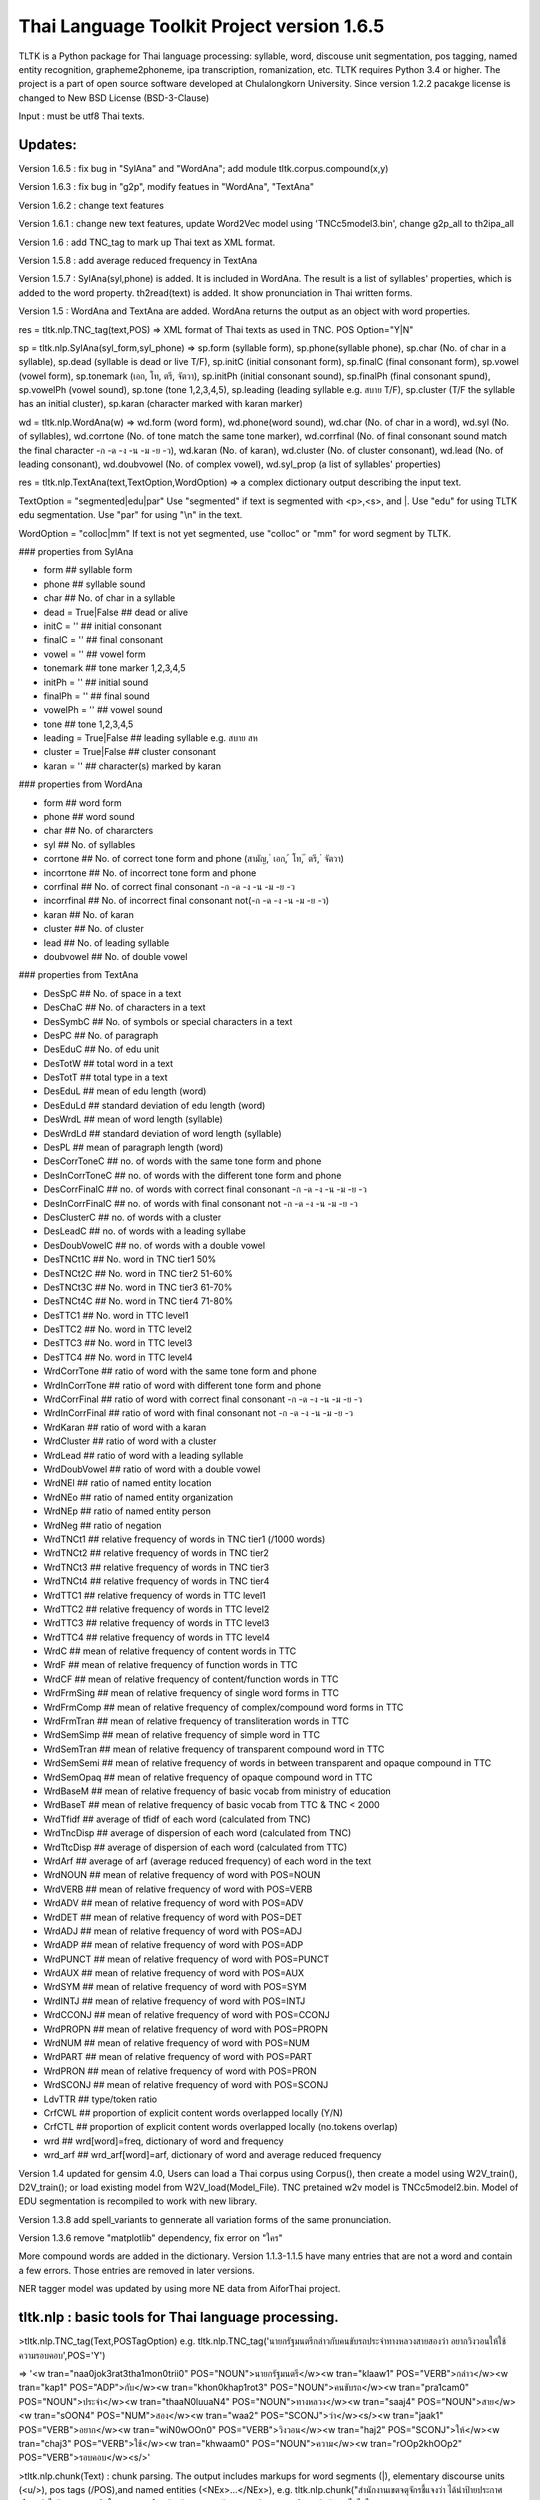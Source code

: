 Thai Language Toolkit Project  version 1.6.5
============================================

TLTK is a Python package for Thai language processing: syllable, word, discouse unit segmentation, pos tagging, named entity recognition, grapheme2phoneme, ipa transcription, romanization, etc.  TLTK requires Python 3.4 or higher. The project is a part of open source software developed at Chulalongkorn University. Since version 1.2.2 pacakge license is changed to New BSD License (BSD-3-Clause)

Input : must be utf8 Thai texts.

Updates:
--------
Version 1.6.5 : fix bug in "SylAna" and "WordAna"; add module tltk.corpus.compound(x,y)

Version 1.6.3 : fix bug in "g2p", modify featues in "WordAna", "TextAna"

Version 1.6.2 : change text features

Version 1.6.1 : change new text features, update Word2Vec model using 'TNCc5model3.bin', change g2p_all to th2ipa_all

Version 1.6 : add TNC_tag to mark up Thai text as XML format.

Version 1.5.8 : add average reduced frequency in TextAna

Version 1.5.7 : SylAna(syl,phone) is added. It is included in WordAna. The result is a list of syllables' properties, which is added to the word property.
th2read(text) is added. It show pronunciation in Thai written forms. 

Version 1.5 : WordAna and TextAna are added. WordAna returns the output as an object with word properties. 

res = tltk.nlp.TNC_tag(text,POS) => XML format of Thai texts as used in TNC. POS Option="Y|N"

sp = tltk.nlp.SylAna(syl_form,syl_phone) =>  sp.form (syllable form), sp.phone(syllable phone), sp.char (No. of char in a syllable), sp.dead (syllable is dead or live T/F), sp.initC (initial consonant form), sp.finalC (final consonant form), sp.vowel (vowel form), sp.tonemark (เอก, โท, ตรี, จัตวา), sp.initPh (initial consonant sound), sp.finalPh (final consonant spund), sp.vowelPh (vowel sound), sp.tone (tone 1,2,3,4,5), sp.leading (leading syllable e.g. สบาย T/F), sp.cluster (T/F the syllable has an initial cluster), sp.karan (character marked with karan marker)

wd = tltk.nlp.WordAna(w) => wd.form (word form), wd.phone(word sound), wd.char (No. of char in a word), wd.syl (No. of syllables), wd.corrtone (No. of tone match the same tone marker), wd.corrfinal (No. of final consonant sound match the final character -ก -ด -ง -น -ม -ย -ว), wd.karan (No. of karan), wd.cluster (No. of cluster consonant), wd.lead (No. of leading consonant), wd.doubvowel (No. of complex vowel), wd.syl_prop (a list of syllables' properties)

res = tltk.nlp.TextAna(text,TextOption,WordOption) => a complex dictionary output describing the input text.

TextOption = "segmented|edu|par" Use "segmented" if text is  segmented with \<p\>,\<s\>, and \|. Use "edu" for using TLTK edu segmentation. Use "par" for using "\\n" in the text.

WordOption = "colloc|mm" If text is not yet segmented, use "colloc" or "mm" for word segment by TLTK. 

### properties from SylAna  

* form ## syllable form
* phone ## syllable sound 
* char  ## No. of char in a syllable
* dead = True|False  ##  dead or alive
* initC = '' ## initial consonant
* finalC = '' ## final consonant
* vowel = '' ## vowel form
* tonemark  ## tone marker 1,2,3,4,5
* initPh = ''  ## initial sound
* finalPh = '' ## final sound
* vowelPh = '' ## vowel sound
* tone  ## tone 1,2,3,4,5
* leading = True|False ##  leading syllable  e.g. สบาย  สห 
* cluster = True|False ## cluster consonant
* karan = '' ## character(s) marked by karan 

### properties from WordAna  

* form ## word form
* phone ## word sound
* char ## No. of chararcters
* syl ## No. of syllables
* corrtone ## No. of correct tone form and phone (สามัญ, ่ เอก, ้ โท, ๊ ตรี, ๋ จัตวา)
* incorrtone ## No. of incorrect tone form and phone
* corrfinal ## No. of correct final consonant -ก -ด -ง -น -ม -ย -ว
* incorrfinal ## No. of incorrect final consonant not(-ก -ด -ง -น -ม -ย -ว)
* karan  ## No. of karan
* cluster ## No. of cluster
* lead ## No. of leading syllable
* doubvowel ## No. of double vowel

### properties from TextAna  

* DesSpC  ## No. of space in a text
* DesChaC  ## No. of characters in a text
* DesSymbC ## No. of symbols or special characters in a text
* DesPC  ## No. of paragraph
* DesEduC  ## No. of edu unit
* DesTotW  ## total word in a text
* DesTotT ## total type in a text
* DesEduL  ## mean of edu length (word)
* DesEduLd ## standard deviation of edu length (word)
* DesWrdL  ## mean of word length (syllable)
* DesWrdLd ## standard deviation of word length (syllable)
* DesPL  ## mean of paragraph length (word)
* DesCorrToneC ## no. of words with the same tone form and phone
* DesInCorrToneC ## no. of words with the different tone form and phone
* DesCorrFinalC ## no. of words with correct final consonant -ก -ด -ง -น -ม -ย -ว
* DesInCorrFinalC ## no. of words with final consonant not -ก -ด -ง -น -ม -ย -ว
* DesClusterC  ## no. of words with a cluster
* DesLeadC  ## no. of words with a leading syllabe
* DesDoubVowelC  ## no. of words with a double vowel
* DesTNCt1C    ## No. word in TNC tier1  50%
* DesTNCt2C    ## No. word in TNC tier2  51-60%
* DesTNCt3C    ## No. word in TNC tier3  61-70%
* DesTNCt4C    ## No. word in TNC tier4  71-80%
* DesTTC1   ## No. word in TTC level1 
* DesTTC2   ## No. word in TTC level2
* DesTTC3   ## No. word in TTC level3
* DesTTC4   ## No. word in TTC level4
* WrdCorrTone  ## ratio of word with the same tone form and phone 
* WrdInCorrTone  ## ratio of word with different tone form and phone 
* WrdCorrFinal  ## ratio of word with correct final consonant -ก -ด -ง -น -ม -ย -ว
* WrdInCorrFinal  ## ratio of word with final consonant not -ก -ด -ง -น -ม -ย -ว
* WrdKaran ## ratio of word with a karan
* WrdCluster  ## ratio of word with a cluster
* WrdLead  ## ratio of word with a leading syllable
* WrdDoubVowel  ## ratio of word with a double vowel
* WrdNEl  ## ratio of named entity location
* WrdNEo  ## ratio of named entity organization
* WrdNEp  ## ratio of named entity person
* WrdNeg   ## ratio of negation
* WrdTNCt1   ## relative frequency of words in TNC tier1 (/1000 words)
* WrdTNCt2   ## relative frequency of words in TNC tier2
* WrdTNCt3   ## relative frequency of words in TNC tier3
* WrdTNCt4   ## relative frequency of words in TNC tier4
* WrdTTC1  ##  relative frequency of words in TTC level1
* WrdTTC2  ##  relative frequency of words in TTC level2
* WrdTTC3  ##  relative frequency of words in TTC level3
* WrdTTC4  ##  relative frequency of words in TTC level4
* WrdC  ## mean of relative frequency of content words in TTC 
* WrdF  ## mean of relative frequency of function words in TTC 
* WrdCF  ## mean of relative frequency of content/function words in TTC 
* WrdFrmSing  ## mean of relative frequency of single word forms in TTC
* WrdFrmComp   ## mean of relative frequency of complex/compound word forms in TTC 
* WrdFrmTran   ## mean of relative frequency of transliteration words in TTC 
* WrdSemSimp   ## mean of relative frequency of simple word in TTC 
* WrdSemTran   ## mean of relative frequency of transparent compound word in TTC 
* WrdSemSemi   ## mean of relative frequency of words in between transparent and opaque compound in TTC 
* WrdSemOpaq   ## mean of relative frequency of opaque compound word in TTC 
* WrdBaseM   ## mean of relative frequency of basic vocab from ministry of education 
* WrdBaseT   ## mean of relative frequency of basic vocab from TTC & TNC < 2000 
* WrdTfidf   ## average of tfidf of each word (calculated from TNC)
* WrdTncDisp  ## average of dispersion of each word (calculated from TNC)
* WrdTtcDisp  ## average of dispersion of each word (calculated from TTC)
* WrdArf  ## average of arf (average reduced frequency) of each word in the text
* WrdNOUN ## mean of relative frequency of word with POS=NOUN
* WrdVERB ## mean of relative frequency of word with POS=VERB
* WrdADV ## mean of relative frequency of word with POS=ADV
* WrdDET ## mean of relative frequency of word with POS=DET
* WrdADJ ## mean of relative frequency of word with POS=ADJ
* WrdADP ## mean of relative frequency of word with POS=ADP
* WrdPUNCT ## mean of relative frequency of word with POS=PUNCT
* WrdAUX ## mean of relative frequency of word with POS=AUX
* WrdSYM ## mean of relative frequency of word with POS=SYM
* WrdINTJ ## mean of relative frequency of word with POS=INTJ
* WrdCCONJ ## mean of relative frequency of word with POS=CCONJ
* WrdPROPN ## mean of relative frequency of word with POS=PROPN
* WrdNUM ## mean of relative frequency of word with POS=NUM
* WrdPART ## mean of relative frequency of word with POS=PART
* WrdPRON ## mean of relative frequency of word with POS=PRON	 
* WrdSCONJ ## mean of relative frequency of word with POS=SCONJ
* LdvTTR ## type/token ratio
* CrfCWL ## proportion of explicit content words overlapped locally (Y/N)
* CrfCTL ## proportion of explicit content words overlapped locally (no.tokens overlap)
* wrd ##  wrd[word]=freq, dictionary of word and frequency
* wrd_arf ##  wrd_arf[word]=arf, dictionary of word and average reduced frequency


Version 1.4 updated for gensim 4.0, Users can load a Thai corpus using Corpus(), then create a model using W2V_train(), D2V_train(); or load existing model from W2V_load(Model_File). TNC pretained w2v model is TNCc5model2.bin. Model of EDU segmentation is recompiled to work with new library.  

Version 1.3.8 add spell_variants to gennerate all variation forms of the same pronunciation.

Version 1.3.6 remove "matplotlib" dependency, fix error on "ใคร"

More compound words are added in the dictionary. Version 1.1.3-1.1.5 have many entries that are not a word and contain a few errors. Those entries are removed in later versions.

NER tagger model was updated by using more NE data from AiforThai project. 

tltk.nlp  :  basic tools for Thai language processing.
------------------------------------------------------

\>tltk.nlp.TNC_tag(Text,POSTagOption) e.g. tltk.nlp.TNC_tag('นายกรัฐมนตรีกล่าวกับคนขับรถประจำทางหลวงสายสองว่า อยากวิงวอนให้ใช้ความรอบคอบ',POS='Y')

=> '<w tran="naa0jok3rat3tha1mon0trii0" POS="NOUN">นายกรัฐมนตรี</w><w tran="klaaw1" POS="VERB">กล่าว</w><w tran="kap1" POS="ADP">กับ</w><w tran="khon0khap1rot3" POS="NOUN">คนขับรถ</w><w tran="pra1cam0" POS="NOUN">ประจำ</w><w tran="thaaN0luuaN4" POS="NOUN">ทางหลวง</w><w tran="saaj4" POS="NOUN">สาย</w><w tran="sOON4" POS="NUM">สอง</w><w tran="waa2" POS="SCONJ">ว่า</w><s/><w tran="jaak1" POS="VERB">อยาก</w><w tran="wiN0wOOn0" POS="VERB">วิงวอน</w><w tran="haj2" POS="SCONJ">ให้</w><w tran="chaj3" POS="VERB">ใช้</w><w tran="khwaam0" POS="NOUN">ความ</w><w tran="rOOp2khOOp2" POS="VERB">รอบคอบ</w><s/>'

\>tltk.nlp.chunk(Text) : chunk parsing. The output includes markups for word segments (\|), elementary discourse units (\<u/\>), pos tags (/POS),and named entities (\<NEx\>...\</NEx\>), e.g. tltk.nlp.chunk("สำนักงานเขตจตุจักรชี้แจงว่า ได้นำป้ายประกาศเตือนปลิงไปปักตามแหล่งน้ำ ในเขตอำเภอเมือง จังหวัดอ่างทอง หลังจากนายสุกิจ อายุ 65 ปี ถูกปลิงกัดแล้วไม่ได้ไปพบแพทย์")

=> '<NEo\>สำนักงาน/NOUN|เขต/NOUN|จตุจักร/PROPN|</NEo\>ชี้แจง/VERB|ว่า/SCONJ|\<s/\>/PUNCT|ได้/AUX|นำ/VERB|ป้ายประกาศ/NOUN|เตือน/VERB|ปลิง/NOUN|ไป/VERB|ปัก/VERB|ตาม/ADP|แหล่งน้ำ/NOUN|\<u/\>ใน/ADP|<NEl\>เขต/NOUN|อำเภอ/NOUN|เมือง/NOUN|\<s/\>/PUNCT|จังหวัด/NOUN|อ่างทอง/PROPN|\</NEl\>\<u/\>หลังจาก/SCONJ|\<NEp\>นาย/NOUN|สุ/PROPN|กิจ/NOUN|\</NEp\>\<s/\>/PUNCT|อายุ/NOUN|\<u/\>65/NUM|\<s/\>/PUNCT|ปี/NOUN|\<u/\>ถูก/AUX|ปลิง/VERB|กัด/VERB|แล้ว/ADV|ไม่ได้/AUX|ไป/VERB|พบ/VERB|แพทย์/NOUN|\<u/\>'

\>tltk.nlp.ner_tag(Text) : The output includes markups for named entities (\<NEx\>...\</NEx\>), e.g. tltk.nlp.ner_tag("สำนักงานเขตจตุจักรชี้แจงว่า ได้นำป้ายประกาศเตือนปลิงไปปักตามแหล่งน้ำ ในเขตอำเภอเมือง จังหวัดอ่างทอง หลังจากนายสุกิจ อายุ 65 ปี ถูกปลิงกัดแล้วไม่ได้ไปพบแพทย์")

=> '\<NEo\>สำนักงานเขตจตุจักร\</NEo\>ชี้แจงว่า ได้นำป้ายประกาศเตือนปลิงไปปักตามแหล่งน้ำ ใน\<NEl\>เขตอำเภอเมือง จังหวัดอ่างทอง\</NEl\> หลังจาก\<NEp\>นายสุกิจ\</NEp\> อายุ 65 ปี ถูกปลิงกัดแล้วไม่ได้ไปพบแพทย์'

\>tltk.nlp.ner([(w,pos),....]) : module for named entity recognition (person, organization, location), e.g. tltk.nlp.ner([('สำนักงาน', 'NOUN'), ('เขต', 'NOUN'), ('จตุจักร', 'PROPN'), ('ชี้แจง', 'VERB'), ('ว่า', 'SCONJ'), ('\<s/\>', 'PUNCT')])

=> [('สำนักงาน', 'NOUN', 'B-O'), ('เขต', 'NOUN', 'I-O'), ('จตุจักร', 'PROPN', 'I-O'), ('ชี้แจง', 'VERB', 'O'), ('ว่า', 'SCONJ', 'O'), ('\<s/\>', 'PUNCT', 'O')]
Named entity recognition is based on crf model adapted from http://sklearn-crfsuite.readthedocs.io/en/latest/tutorial.html Model is trainned with a corpus containing 170,000 named entities. B-O, I-O are tags for organizations; B-P, I-P are tags for persons; and B-L, I-L are tags for locations.

\>tltk.nlp.pos_tag(Text,WordSegmentOption) : word segmentation and POS tagging (using nltk.tag.perceptron), e.g. tltk.nlp.pos_tag('โปรแกรมสำหรับใส่แท็กหมวดคำภาษาไทย วันนี้ใช้งานได้บ้างแล้ว') or  

=> [[('โปรแกรม', 'NOUN'), ('สำหรับ', 'ADP'), ('ใส่', 'VERB'), ('แท็ก', 'NOUN'), ('หมวดคำ', 'NOUN'), ('ภาษาไทย', 'PROPN'), ('\<s/\>', 'PUNCT')], [('วันนี้', 'NOUN'), ('ใช้งาน', 'VERB'), ('ได้', 'ADV'), ('บ้าง', 'ADV'), ('แล้ว', 'ADV'), ('\<s/\>', 'PUNCT')]]

By default word_segment(Text,"colloc") will be used, but if option = "mm", word_segment(Text,"mm") will be used; POS tag set is based on Universal POS tags.. http://universaldependencies.org/u/pos/index.html
nltk.tag.perceptron model is used for POS tagging. It is trainned with POS-tagged subcorpus in TNC (148,000 words)


\>tltk.nlp.pos_tag_wordlist(WordLst) : Same as "tltk.nlp.pos_tag", but the input is a word list, [w1,w2,...]

\>tltk.nlp.segment(Text) : segment a paragraph into elementary discourse units (edu) marked with \<u/\> and segment words in each edu e.g. tltk.nlp.segment("แต่อาจเพราะนกกินปลีอกเหลืองเป็นพ่อแม่มือใหม่ รังที่ทำจึงไม่ค่อยแข็งแรง วันหนึ่งรังก็ฉีกเกือบขาดเป็นสองท่อนห้อยต่องแต่ง ผมพยายามหาอุปกรณ์มายึดรังกลับคืนรูปทรงเดิม ขณะที่แม่นกกินปลีอกเหลืองส่งเสียงโวยวายอยู่ใกล้ ๆ แต่สุดท้ายไม่สำเร็จ สองสามวันต่อมารังที่ช่วยซ่อมก็พังไป ไม่เห็นแม่นกบินกลับมาอีกเลย") 

=> 'แต่|อาจ|เพราะ|นกกินปลีอกเหลือง|เป็น|พ่อแม่|มือใหม่|\<s/\>|รัง|ที่|ทำ|จึง|ไม่|ค่อย|แข็งแรง\<u/\>วัน|หนึ่ง|รัง|ก็|ฉีก|เกือบ|ขาด|เป็น|สอง|ท่อน|ห้อย|ต่องแต่ง\<u/\>ผม|พยายาม|หา|อุปกรณ์|มา|ยึด|รัง|กลับคืน|รูปทรง|เดิม\<u/\>ขณะ|ที่|แม่|นกกินปลีอกเหลือง|ส่งเสียง|โวยวาย|อยู่|ใกล้|ๆ\<u/\>แต่|สุดท้าย|ไม่|สำเร็จ|\<s/\>|สอง|สาม|วัน|ต่อ|มา|รัง|ที่|ช่วย|ซ่อม|ก็|พัง|ไป\<u/\>ไม่|เห็น|แม่|นก|บิน|กลับ|มา|อีก|เลย\<u/\>'   edu segmentation is based on syllable input using RandomForestClassifier model, which is trained on an edu-segmented corpus (approx. 7,000 edus)  created and used in Nalinee\'s thesis 

\>tltk.nlp.word_segment(Text,method='mm|ngram|colloc') : word segmentation using either maximum matching or ngram or maximum collocation approach. 'colloc' is used by default. Please note that the first run of ngram method would take a long time because TNC.3g will be loaded for ngram calculation. e.g. 

\>tltk.nlp.word_segment('ผู้สื่อข่าวรายงานว่านายกรัฐมนตรีไม่มาทำงานที่ทำเนียบรัฐบาล')
=> 'ผู้สื่อข่าว|รายงาน|ว่า|นายกรัฐมนตรี|ไม่|มา|ทำงาน|ที่|ทำเนียบรัฐบาล|\<s/>'

\>tltk.nlp.syl_segment(Text) : syllable segmentation using 3gram statistics e.g. tltk.nlp.syl_segment('โปรแกรมสำหรับประมวลผลภาษาไทย') 

=> 'โปร~แกรม~สำ~หรับ~ประ~มวล~ผล~ภา~ษา~ไทย\<s/>'

\>tltk.nlp.word_segment_nbest(Text, N) : return the best N segmentations based on the assumption of minimum word approach. e.g. tltk.nlp.word_segment_nbest('คนขับรถประจำทางปรับอากาศ"',10) 

=> [['คนขับ|รถประจำทาง|ปรับอากาศ', 'คนขับรถ|ประจำทาง|ปรับอากาศ', 'คน|ขับ|รถประจำทาง|ปรับอากาศ', 'คน|ขับรถ|ประจำทาง|ปรับอากาศ', 'คนขับ|รถ|ประจำทาง|ปรับอากาศ', 'คนขับรถ|ประจำ|ทาง|ปรับอากาศ', 'คนขับ|รถประจำทาง|ปรับ|อากาศ', 'คนขับรถ|ประจำทาง|ปรับ|อากาศ', 'คน|ขับ|รถ|ประจำทาง|ปรับอากาศ', 'คนขับ|ร|ถ|ประจำทาง|ปรับอากาศ']]

\>tltk.nlp.g2p(Text)  : return Word segments and pronunciations
e.g. tltk.nlp.g2p("สถาบันอุดมศึกษาไม่สามารถก้าวให้ทันการเปลี่ยนแปลงของตลาดแรงงาน")  

=> "สถา~บัน~อุ~ดม~ศึก~ษา|ไม่|สา~มารถ|ก้าว|ให้|ทัน|การ|เปลี่ยน~แปลง|ของ|ตลาด~แรง~งาน\<tr/\>sa1'thaa4~ban0~?u1~dom0~sUk1~saa4|maj2|saa4~maat2|kaaw2|haj2|than0|kaan0|pliian1~plxxN0|khOON4|ta1'laat1~rxxN0~Naan0|\<s/\>"

\>tltk.nlp.th2ipa(Text) : return Thai transcription in IPA forms
e.g. tltk.nlp.th2ipa("ลงแม่น้ำรอเดินไปหาปลา") 

=> 'loŋ1 mɛː3.naːm4 rᴐː1 dɤːn1 paj1 haː5 plaː1 \<s/\>'

\>tltk.nlp.th2roman(Text) : return Thai romanization according to Royal Thai Institute guideline.
.e.g. tltk.nlp.th2roman("คือเขาเดินเลยลงไปรอในแม่น้ำสะอาดไปหามะปราง") 

=> 'khue khaw doen loei long pai ro nai maenam sa-at pai ha maprang \<s/>'

\>tltk.nlp.th2read(Text) : convert text into Thai reading forms, e.g. th2read('สามารถเขียนคำอ่านภาษาไทยได้') 

=> 'สา-มาด-เขียน-คัม-อ่าน-พา-สา-ไท-ด้าย-'

\>tltk.nlp.th2ipa_all(Text) : return all transcriptions (IPA) as a list of tuple (syllable_list, transcription). Transcription is based on syllable reading rules. It could be different from th2ipa.
e.g. tltk.nlp.th2ipa_all("รอยกร่าง") 

=> [('รอย~กร่าง', 'rᴐːj1.ka2.raːŋ2'), ('รอย~กร่าง', 'rᴐːj1.kraːŋ2'), ('รอ~ยก~ร่าง', 'rᴐː1.jok4.raːŋ3')]

\>tltk.nlp.spell_candidates(Word) : list of possible correct words using minimum edit distance, e.g. tltk.nlp.spell_candidates('รักษ')

=> ['รัก', 'ทักษ', 'รักษา', 'รักษ์']

\>tltk.nlp.spell_variants(Word,InDict="no|yes",Karan="exclude|include") : list of word variants with the same pronunciation. Add option InDict = "yes" to save only words found in the dictionary. Use option Karan='inlcude' to include words spelling with the karan character. By default, InDict="no" and Karan = "exclude", e.g. tltk.nlp.spell_variants('โควิด')

=> ['โฆวิธ', 'โฆวิต', 'โฆวิด', 'โฆวิท', 'โฆวิช', 'โฆวิจ', 'โฆวิส', 'โฆวิษ', 'โฆวิตร', 'โฆวิฒ', 'โฆวิฏ', 'โฆวิซ', 'โควิธ', 'โควิต', 'โควิด', 'โควิท', 'โควิช', 'โควิจ', 'โควิส', 'โควิษ', 'โควิตร', 'โควิฒ', 'โควิฏ', 'โควิซ']

Other defined functions in the package:
\>tltk.nlp.reset_thaidict() : clear dictionary content
\>tltk.nlp.read_thaidict(DictFile) : add a new dictionary  e.g. tltk.nlp.read_thaidict('BEST.dict')
\>tltk.nlp.check_thaidict(Word) : check whether Word exists in the dictionary

tltk.corpus  :   basic tools for corpus enquiry
-----------------------------------------------

\>tltk.corpus.Corpus_build(DIR,filetype="xxx") create a corpus as a list of paragraphs from files in DIR. The default file type is .txt  Files have to be word-segmented before, e.g. w1|w2|w3|w4 ... 

\>tltk.corpus.Corpus() create an object which has three methods for a copus: x.frequency(Text) x.dispersion(C) x.totalword(C). C is the result created from Corpus_build
\>C = tltk.corpus.Copus_build('temp/data/')
\>corp = tltk.corpus.Corpus()
\>print(corp.frequency(C))
\> {'จังหวัด': 32, 'สมุทรสาคร': 16, 'เปิด': 3, 'ศูนย์': 13, 'ควบคุม': 13, 'แจ้ง': 16, .....}

\>tltk.corpus.Xwordlist() create an object which is a comparison of two wordlists A and B. Four comparison methods are defined: onlyA, onlyB, intersect, union. A and B is an object created from Corp.frequency(). Corp is an object created from Corpus() e.g. Xcomp.onlyA(c1.frequency(parsA),c2.frequency(parsB)))  c1 = Corpus(); c2 = Corpus(); Xcomp = Xwordlist(); parsA and parsB are created from Corpus_build(...)

\>tltk.corpus.W2V_train(Corpus) create a model of Word2Vec. Input is a corpus creted from Corpus_build.

\>tltk.corpus.D2V_train(Corpus) create a model of Doc2Vec. Input is a corpus creted from Corpus_build.

\>tltk.corpus.TNC_load()  by default load TNC.3g. The file can be in the working directory or TLTK package directory

\>tltk.corpus.trigram_load(TRIGRAM)  ###  load Trigram data from other sourse saved in tab delimited format "W1\tW2\tW3\tFreq"  e.g.  tltk.corpus.load3gram('TNC.3g') 'TNC.3g' can be downloaded separately from Thai National Corpus Project.

\>tltk.corpus.unigram(w1)   return normalized frequecy (frequency/million) of w1 from the corpus

\>tltk.corpus.bigram(w1,w2)   return frequency/million of Bigram w1-w2 from the corpus e.g. tltk.corpus.bigram("หาย","ดี") => 2.331959592765809

\>tltk.corpus.trigram(w1,w2,w3)  return frequency/million of Trigram w1-w2-w3 from the corpus

\>tltk.corpus.collocates(w, stat="chi2", direct="both", span=2, limit=10, minfq=1)   ### return all collocates of w, STAT = {freq,mi,chi2} DIR={left,right,both}  SPAN={1,2}  The output is a list of tuples  ((w1,w2), stat). e.g. tltk.corpus.collocates("วิ่ง",limit=5) 

=> [(('วิ่ง', 'แจ้น'), 86633.93952758134), (('วิ่ง', 'ตื๋อ'), 77175.29122642518), (('วิ่ง', 'กระหืดกระหอบ'), 48598.79465339733), (('วิ่ง', 'ปรู๊ด'), 41111.63720974819), (('ลู่', 'วิ่ง'), 33990.56839021914)]

\>tltk.corpus.W2V_load(File) load w2v model created from gensim. If no file is given, file "TNCc5modesl.bin" will be loaded.

\>tltk.corpus.w2v_load()  by deafult load word2vec file "TNCc5model2.bin". The file can be in the working directory or TLTK package directory

\>tltk.corpus.w2v_exist(w) check whether w has a vector representation  e.g. tltk.corpus.w2v_exist("อาหาร") => True

\>tltk.corpus.w2v(w)  return vector representation of w

\>tltk.corpus.similarity(w1,w2) e.g. tltk.corpus.similarity("อาหาร","อาหารว่าง") => 0.783551877546

\>tltk.corpus.similar_words(w, n=10, cutoff=0., score="n")  e.g. tltk.corpus.similar_words("อาหาร",n=5, score="y") 

=> [('อาหารว่าง', 0.7835519313812256), ('ของว่าง', 0.7366500496864319), ('ของหวาน', 0.703102707862854), ('เนื้อสัตว์', 0.6960341930389404), ('ผลไม้', 0.6641997694969177)]

\>tltk.corpus.outofgroup([w1,w2,w3,...]) e.g. tltk.corpus.outofgroup(["น้ำ","อาหาร","ข้าว","รถยนต์","ผัก"]) => "รถยนต์"

\>tltk.corpus.analogy(w1,w2,w3,n=1) e.g. tltk.corpus.analogy('พ่อ','ผู้ชาย','แม่') => ['ผู้หญิง']  

\>tltk.corpus.w2v_plot([w1,w2,w3,...])  => plot a scratter graph of w1-wn in two dimensions

\>tltk.corpus.w2v_compare_color([w1,w2,w3,...])  => visualize the components of vectors w1-wn in color

\>tltk.corpus.compound(w1,w2) => check a compound w1w2, whether w1 or w2 is similar to w1w2 e.g. tltk.corpus.compound('กลัด','กลุ้ม') => ('กลุ้ม', 0.42245597, 'กลัด', 0.090668045)

Notes
-----

- Word segmentation is based on a maximum collocation approach described in this publication: "Aroonmanakun, W. 2002. Collocation and Thai Word Segmentation. In Thanaruk Theeramunkong and Virach Sornlertlamvanich, eds. Proceedings of the Fifth Symposium on Natural Language Processing & The Fifth Oriental COCOSDA Workshop. Pathumthani: Sirindhorn International Institute of Technology. 68-75." (http://pioneer.chula.ac.th/~awirote/ling/SNLP2002-0051c.pdf)

- Use tltk.nlp.word_segment(Text) or tltk.nlp.syl_segment(Text) for segmenting Thai texts. Syllable segmentation now is based on a trigram model trainned on 3.1 million syllable corpus. Input text is a paragraph of Thai texts which can be mixed with English texts. Spaces in the paragraph will be marked as "\<s/\>". Word boundary is marked by "|". Syllable boundary is marked by "~". Syllables here are written syllables. One written syllable may be pronounced as two syllables, i.e. "สกัด" is segemnted here as one written syllable, but it is pronounced as two syllables "sa1-kat1".

- Determining words in a sentence is based on the dictionary and maximum collocation strength between syllables. Since many compounds and idioms, e.g. 'เตาไมโครเวฟ', 'ไฟฟ้ากระแสสลับ', 'ปีงบประมาณ', 'อุโมงค์ใต้ดิน', 'อาหารจานด่วน', 'ปูนขาวผสมพิเศษ', 'เต้นแร้งเต้นกา' etc., are included in the standard dictionary, these will likely be segmented as one word. For applications that prefer shortest meaningful words (i.e. 'รถ|โดยสาร', 'คน|ใช้', 'กลาง|คืน', 'ต้น|ไม้' as segmented in BEST corpus), users should reset the default dictionary used in this package and reload a new dictionary containing only simple words or shortest meaningful words. Use "reset_thaidict()" to clear default dictionary content, and "read_thaidict('DICT_FIILE')" to load a new dictionary. A list of words compiled from BEST corpus is included in this package as a file 'BEST.dict' 

- The standard dictionary used in this package has more then 65,000 entries including abbreviations and transliterations compiled from various sources. A dictionary of 8,700 proper names e.g. country names, organization names, location names, animal names, plant names, food names, ..., such as 'อุซเบกิสถาน', 'สำนักเลขาธิการนายกรัฐมนตรี', 'วัดใหญ่สุวรรณาราม', 'หนอนเจาะลำต้นข้าวโพด', 'ปลาหมึกกระเทียมพริกไทย', are also added as a list of words in the system.

- For segmenting a specific domain text, a specialized dicionary can be used by adding more dictionary before segmenting texts. This can be done by calling read_thaidict("SPECIALIZED_DICT"). Please note that the dictionary is a text file in "iso-8859-11" encoding. The format is one word per one line.

- 'setence segment' or actually 'edu segment' is a process to break a paragraph into a chunk of discourse units, which usually are a clause. It is based on RandomForestClassifier model, which is trained on an edu-segmented corpus (approx. 7,000 edus) created and used in Nalinee's thesis (http://www.arts.chula.ac.th/~ling/thesis/2556MA-LING-Nalinee.pdf). Accuracy of the model is 97.8%. The reason behind using edu can be found in [Aroonmanakun, W. 2007. Thoughts on Word and Sentence Segmentation in Thai. In Proceedings of the Seventh Symposium on Natural Language Processing, Dec 13-15, 2007, Pattaya, Thailand. 85-90.] [Intasaw, N. and Aroonmanakun, W. 2013. Basic Principles for Segmenting Thai EDUs. in Proceedings of 27th Pacific Asia Conference on Language, Information, and Computation, pages 491-498, Nov 22-24, 2013, Taipei.]

- 'grapheme to phoneme' (g2p), as well as IPA transcription (th2ipa) and Thai romanization (th2roman) is based on the hybrid approach presented in the paper "A Unified Model of Thai Romanization and Word Segmentation". The Thai Royal Institute guidline for Thai romanization can be downloaded from "http://www.arts.chula.ac.th/~ling/tts/ThaiRoman.pdf", or "http://www.royin.go.th/?page_id=619" [Aroonmanakun, W., and W. Rivepiboon. 2004. A Unified Model of Thai Word Segmentation and Romanization. In  Proceedings of The 18th Pacific Asia Conference on Language, Information and Computation, Dec 8-10, 2004, Tokyo, Japan. 205-214.] (http://www.aclweb.org/anthology/Y04-1021)

Remarks
-------

- TNC Trigram data (TNC.3g)  and  TNC word2vec (TNCc5model.bin) can be downloaded from TNC website. http://www.arts.chula.ac.th/ling/tnc/searchtnc/
- Module "spell_candidates" is modified from Peter Norvig's Python codes at http://norvig.com/spell-correct.html 
- Module "w2v_compare_color" is modified from http://chrisculy.net/lx/wordvectors/wvecs_visualization.html
- BEST corpus is the corpus released by NECTEC  (https://www.nectec.or.th/corpus/) 
- Universal POS tags are used in this project. For more information, please see http://universaldependencies.org/u/pos/index.html and http://www.arts.chula.ac.th/~ling/contents/File/UD%20Annotation%20for%20Thai.pdf
- pos_tag is based on PerceptronTagger in nltk.tag.perceptron. It is trained with TNC data manually pos-taged (approx. 148,000 words). Accuracy on pos tagging is 91.68%.  NLTK PerceptronTagger is a port of the Textblob Averaged Perceptron Tagger, which can be found at https://explosion.ai/blog/part-of-speech-pos-tagger-in-python 
- named entiy recognition module is a CRF model adapted from this tutorial (http://sklearn-crfsuite.readthedocs.io/en/latest/tutorial.html). The model is trained with NER data used in Sasimimon's and Nutcha's theses (altogether 7,354 names in a corpus of 183,300 words). (http://pioneer.chula.ac.th/~awirote/Data-Nutcha.zip, http://pioneer.chula.ac.th/~awirote/ Data-Sasiwimon.zip) and NER data from AIforThai  (https://aiforthai.in.th/) Only valid NE files from AIforThai are used. The total number of all NEs is 170,076. Accuracy of the model is reported below (88%).

============  ===========  ======= =========  ========
        tag    precision    recall  f1-score   support
------------  -----------  ------- ---------  --------
         B-L       0.56      0.48      0.52     27105
         B-O       0.72      0.58      0.64     59613
         B-P       0.82      0.83      0.83     83358
         I-L       0.52      0.43      0.47     17859
         I-O       0.67      0.59      0.63     67396
         I-P       0.85      0.88      0.86    175069
           O       0.92      0.94      0.93   1032377
------------  -----------  ------- ---------  --------
    accuracy                           0.88   1462777
   macro avg       0.72      0.68      0.70   1462777
weighted avg       0.87      0.88      0.88   1462777
============  ===========  ======= =========  ========


Use cases
---------

This package is free for commercial use. If you incoporate this package in your work, we'd appreciate that you informed us through awirote@chula.ac.th

- BAS Web Services (https://clarin.phonetik.uni-muenchen.de/BASWebServices/interface) used TLTK to do Thai grapheme to phoneme in their project. 
- Chubb Life Assurance Public Company Limited used TLTK to do Thai transliteration. 
- The .NET project wraps Thai Romanization in Thai Language Toolkit Project to simplify usage in other .NET projects. https://github.com/dotnetthailand/ThaiRomanizationSharp
- Huawei, Consumer Cloud Service Asia Pacific Cloud Service Business Growth Dept. used TLTK for AppSearch processing for Thai.
